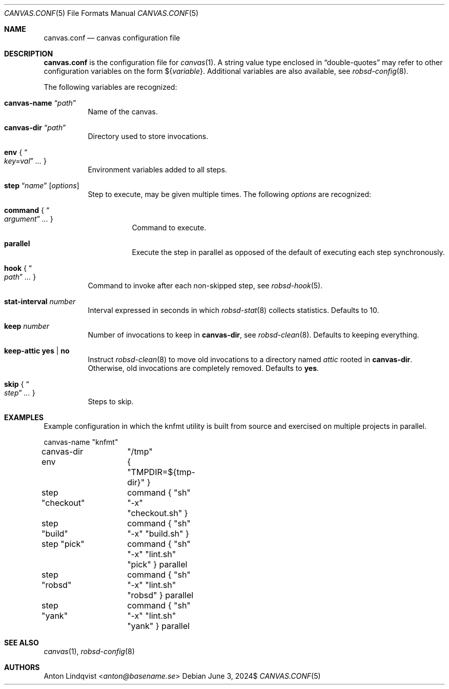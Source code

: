 .Dd $Mdocdate: June 3 2024$
.Dt CANVAS.CONF 5
.Os
.Sh NAME
.Nm canvas.conf
.Nd canvas configuration file
.Sh DESCRIPTION
.Nm
is the configuration file for
.Xr canvas 1 .
A string value type enclosed in
.Dq double-quotes
may refer to other configuration variables on the form
.No \(Do Ns Brq Ar variable .
Additional variables are also available, see
.Xr robsd-config 8 .
.Pp
The following variables are recognized:
.Bl -tag -width Ds
.It Ic canvas-name Dq Ar path
Name of the canvas.
.It Ic canvas-dir Dq Ar path
Directory used to store invocations.
.It Ic env No { Do Ar key=val Dc Ar ... No }
Environment variables added to all steps.
.It Xo
.Ic step Dq Ar name
.Op Ar options
.Xc
Step to execute, may be given multiple times.
The following
.Ar options
are recognized:
.Bl -tag -width Ds
.It Ic command No { Do Ar argument Dc Ar ... No }
Command to execute.
.It Ic parallel
Execute the step in parallel as opposed of the default of executing each step
synchronously.
.El
.It Ic hook No { Do Ar path Dc Ar ... No }
Command to invoke after each non-skipped step,
see
.Xr robsd-hook 5 .
.It Ic stat-interval Ar number
Interval expressed in seconds in which
.Xr robsd-stat 8
collects statistics.
Defaults to 10.
.It Ic keep Ar number
Number of invocations to keep in
.Ic canvas-dir ,
see
.Xr robsd-clean 8 .
Defaults to keeping everything.
.It Ic keep-attic yes | no
Instruct
.Xr robsd-clean 8
to move old invocations to a directory named
.Pa attic
rooted in
.Ic canvas-dir .
Otherwise, old invocations are completely removed.
Defaults to
.Ic yes .
.It Ic skip No { Do Ar step Dc Ar ... No }
Steps to skip.
.El
.Sh EXAMPLES
Example configuration in which the knfmt utility is built from source and
exercised on multiple projects in parallel.
.Bd -literal
canvas-name	"knfmt"
canvas-dir	"/tmp"
env		{ "TMPDIR=${tmp-dir}" }

step "checkout"	command { "sh" "-x" "checkout.sh" }
step "build"	command { "sh" "-x" "build.sh" }

step "pick"	command { "sh" "-x" "lint.sh" "pick" } parallel
step "robsd"	command { "sh" "-x" "lint.sh" "robsd" } parallel
step "yank"	command { "sh" "-x" "lint.sh" "yank" } parallel
.Ed
.Sh SEE ALSO
.Xr canvas 1 ,
.Xr robsd-config 8
.Sh AUTHORS
.An Anton Lindqvist Aq Mt anton@basename.se
